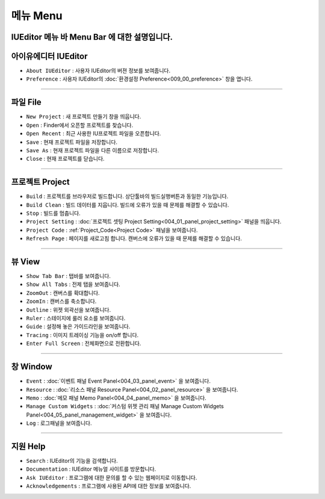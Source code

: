 메뉴 Menu
==========================

.. image:: resource_new/mac_menu_bar_blk.png

IUEditor 메뉴 바 Menu Bar 에 대한 설명입니다.
------------------------------------------------------


아이유에디터 IUEditor
----------------------------

.. image:: resource_new/iueditor.png


* ``About IUEditor`` : 사용자 IUEditor의 버젼 정보를 보여줍니다.
* ``Preference`` : 사용자 IUEditor의 :doc:`환경설정 Preference<009_00_preference>` 창을 엽니다.

----------


파일 File
----------------------------

.. image:: resource_new/file.png


* ``New Project`` : 새 프로젝트 만들기 창을 띄웁니다.
* ``Open`` : Finder에서 오픈할 프로젝트를 찾습니다.
* ``Open Recent`` : 최근 사용한 IU프로젝트 파일을 오픈합니다.
* ``Save`` : 현재 프로젝트 파일을 저장합니다.
* ``Save As`` : 현재 프로젝트 파일을 다른 이름으로 저장합니다.
* ``Close`` : 현재 프로젝트를 닫습니다.

----------


프로젝트 Project
----------------------------

.. image:: resource_new/project.png


* ``Build`` : 프로젝트를 브라우저로 빌드합니다. 상단툴바의 빌드실행버튼과 동일한 기능입니다.
* ``Build Clean`` : 빌드 데이터를 지웁니다. 빌드에 오류가 있을 때 문제를 해결할 수 있습니다.
* ``Stop`` : 빌드를 멈춥니다.
* ``Project Setting`` : :doc:`프로젝트 셋팅 Project Setting<004_01_panel_project_setting>` 패널을 띄웁니다.
* ``Project Code`` : :ref:`Project_Code<Project Code>` 패널을 보여줍니다.
* ``Refresh Page`` : 페이지를 새로고침 합니다. 캔버스에 오류가 있을 때 문제를 해결할 수 있습니다.

----------


뷰 View
----------------------------

.. image:: resource_new/view.png

* ``Show Tab Bar`` : 탭바를 보여줍니다.
* ``Show All Tabs`` : 전제 탭을 보여줍니다.
* ``ZoomOut`` : 캔버스를 확대합니다.
* ``ZoomIn`` : 캔버스를 축소합니다.
* ``Outline`` : 위젯 외곽선을 보여줍니다.
* ``Ruler`` : 스테이지에 룰러 요소를 보여줍니다.
* ``Guide`` : 설정해 놓은 가이드라인을 보여줍니다.
* ``Tracing`` : 이미지 트레이싱 기능을 on/off 합니다.
* ``Enter Full Screen`` : 전체화면으로 전환합니다.

----------


창 Window
----------------------------

.. image:: resource_new/window.png


* ``Event`` : :doc:`이벤트 패널 Event Panel<004_03_panel_event>` 을 보여줍니다.
* ``Resource`` : :doc:`리소스 패널 Resource Panel<004_02_panel_resource>` 을 보여줍니다.
* ``Memo`` : :doc:`메모 패널 Memo Panel<004_04_panel_memo>` 을 보여줍니다.
* ``Manage Custom Widgets`` : :doc:`커스텀 위젯 관리 패널 Manage Custom Widgets Panel<004_05_panel_management_widget>` 을 보여줍니다.
* ``Log`` : 로그패널을 보여줍니다.

----------


지원 Help
----------------------------

.. image:: resource_new/help.png


* ``Search`` : IUEditor의 기능을 검색합니다.
* ``Documentation`` : IUEditor 메뉴얼 사이트를 방문합니다.
* ``Ask IUEditor`` : 프로그램에 대한 문의를 할 수 있는 웹페이지로 이동합니다.
* ``Acknowledgements`` : 프로그램에 사용된 API에 대한 정보를 보여줍니다.
